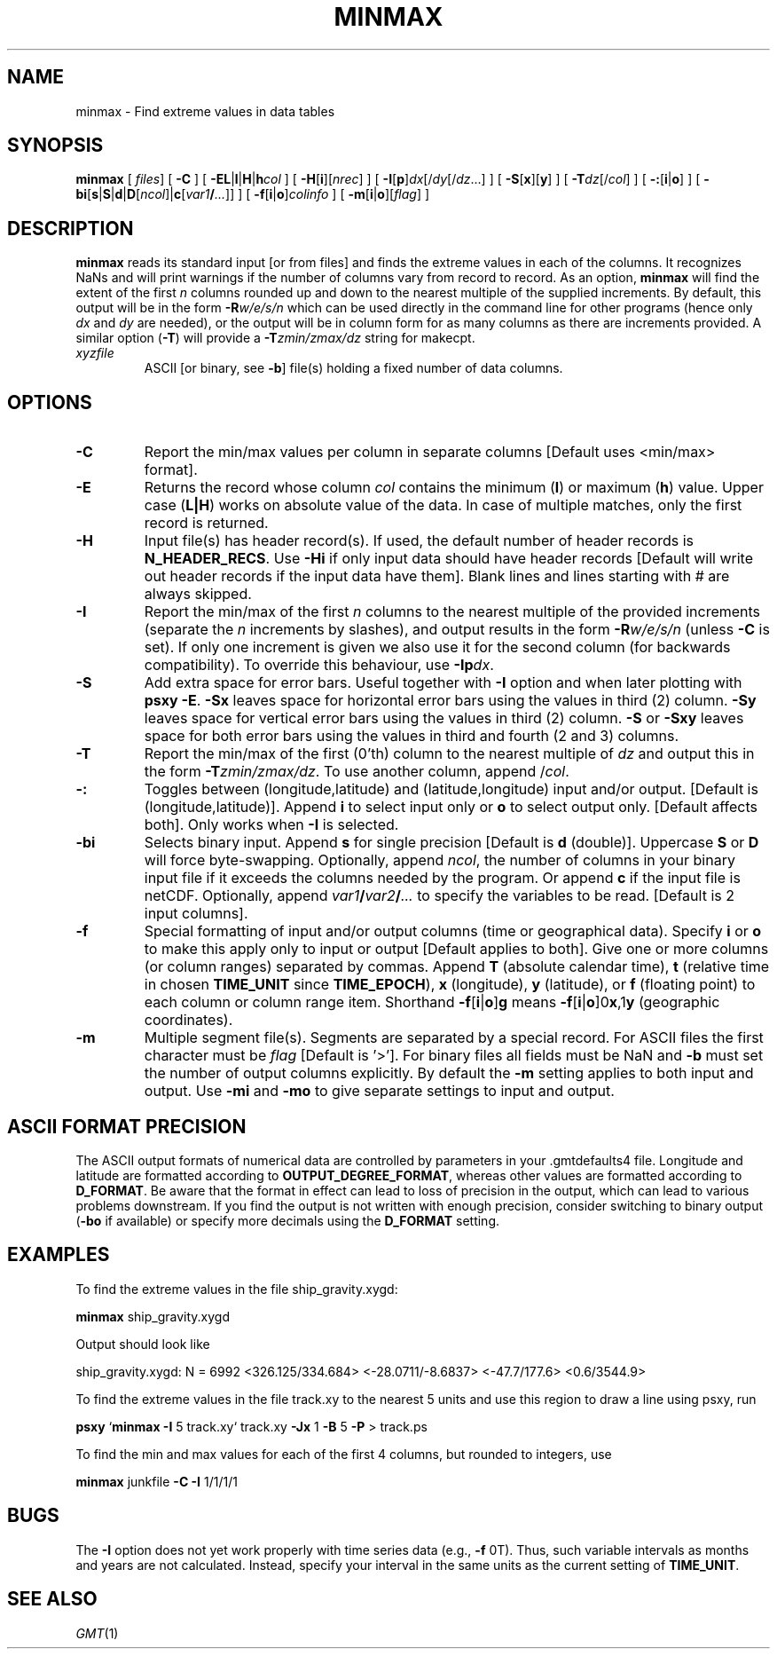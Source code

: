.TH MINMAX 1 "Feb 27 2014" "GMT 4.5.13 (SVN)" "Generic Mapping Tools"
.SH NAME
minmax \- Find extreme values in data tables
.SH SYNOPSIS
\fBminmax\fP [ \fIfiles\fP] [ \fB\-C\fP ] [ \fB\-EL\fP|\fBl\fP|\fBH\fP|\fBh\fP\fIcol\fP ] 
[ \fB\-H\fP[\fBi\fP][\fInrec\fP] ] [ \fB\-I\fP[\fBp\fP]\fIdx\fP[/\fIdy\fP[/\fIdz\fP...] ] 
[ \fB\-S\fP[\fBx\fP][\fBy\fP] ] [ \fB\-T\fP\fIdz\fP[/\fIcol\fP] ] [ \fB\-:\fP[\fBi\fP|\fBo\fP] ] [ \fB\-bi\fP[\fBs\fP|\fBS\fP|\fBd\fP|\fBD\fP[\fIncol\fP]|\fBc\fP[\fIvar1\fP\fB/\fP\fI...\fP]] ] [ \fB\-f\fP[\fBi\fP|\fBo\fP]\fIcolinfo\fP ] [ \fB\-m\fP[\fBi\fP|\fBo\fP][\fIflag\fP] ]
.SH DESCRIPTION
\fBminmax\fP reads its standard input [or from files] and finds the
extreme values in each of the columns.  It recognizes NaNs and
will print warnings if the number of columns vary from record to record.
As an option, \fBminmax\fP will find the extent of the first \fIn\fP columns rounded
up and down to the nearest multiple of the supplied increments.  By default, this output
will be in the form \fB\-R\fP\fIw/e/s/n\fP which can be used directly in the command line
for other programs (hence only \fIdx\fP and \fIdy\fP are needed), or the output will be in
column form for as many columns as there are increments provided.
A similar option (\fB\-T\fP) will provide a \fB\-T\fP\fIzmin/zmax/dz\fP string for makecpt.
.TP
\fIxyzfile\fP
ASCII [or binary, see \fB\-b\fP] file(s) holding a fixed number of data columns. 
.SH OPTIONS
.TP
\fB\-C\fP
Report the min/max values per column in separate columns [Default uses <min/max> format].
.TP
\fB\-E\fP
Returns the record whose column \fIcol\fP contains the minimum (\fBl\fP) or maximum (\fBh\fP)
value.  Upper case (\fBL|H\fP) works on absolute value of the data.  In case of multiple
matches, only the first record is returned.
.TP
\fB\-H\fP
Input file(s) has header record(s).  If used, the default number of header records is \fBN_HEADER_RECS\fP.
Use \fB\-Hi\fP if only input data should have header records [Default will write out header records if the
input data have them]. Blank lines and lines starting with # are always skipped.
.TP
\fB\-I\fP
Report the min/max of the first \fIn\fP columns to the nearest multiple of the provided
increments (separate the \fIn\fP increments by slashes), and output results in the form \fB\-R\fP\fIw/e/s/n\fP
(unless \fB\-C\fP is set).  If only one increment is given we also use it for the second
column (for backwards compatibility).  To override this behaviour, use \fB\-Ip\fP\fIdx\fP.
.TP
\fB\-S\fP
Add extra space for error bars. Useful together with \fB\-I\fP option and when later plotting with \fBpsxy\fP \fB\-E\fP.
\fB\-Sx\fP leaves space for horizontal error bars using the values in third (2) column.
\fB\-Sy\fP leaves space for vertical error bars using the values in third (2) column.
\fB\-S\fP or \fB\-Sxy\fP leaves space for both error bars using the values in third and fourth (2 and 3) columns.
.TP
\fB\-T\fP
Report the min/max of the first (0'th) column to the nearest multiple of \fIdz\fP and output this in
the form \fB\-T\fP\fIzmin/zmax/dz\fP.  To use another column, append /\fIcol\fP.
.TP
\fB\-:\fP
Toggles between (longitude,latitude) and (latitude,longitude) input and/or output.  [Default is (longitude,latitude)].
Append \fBi\fP to select input only or \fBo\fP to select output only.  [Default affects both].
Only works when \fB\-I\fP is selected.
.TP
\fB\-bi\fP
Selects binary input.
Append \fBs\fP for single precision [Default is \fBd\fP (double)].
Uppercase \fBS\fP or \fBD\fP will force byte-swapping.
Optionally, append \fIncol\fP, the number of columns in your binary input file
if it exceeds the columns needed by the program.
Or append \fBc\fP if the input file is netCDF. Optionally, append \fIvar1\fP\fB/\fP\fIvar2\fP\fB/\fP\fI...\fP to
specify the variables to be read.
[Default is 2 input columns].
.TP
\fB\-f\fP
Special formatting of input and/or output columns (time or geographical data).
Specify \fBi\fP or \fBo\fP to make this apply only to input or output [Default applies to both].
Give one or more columns (or column ranges) separated by commas.
Append \fBT\fP (absolute calendar time), \fBt\fP (relative time in chosen \fBTIME_UNIT\fP since \fBTIME_EPOCH\fP),
\fBx\fP (longitude), \fBy\fP (latitude), or \fBf\fP (floating point) to each column
or column range item.  Shorthand \fB\-f\fP[\fBi\fP|\fBo\fP]\fBg\fP means \fB\-f\fP[\fBi\fP|\fBo\fP]0\fBx\fP,1\fBy\fP
(geographic coordinates).
.TP
\fB\-m\fP
Multiple segment file(s).  Segments are separated by a special record.
For ASCII files the first character must be \fIflag\fP [Default is '>'].
For binary files all fields must be NaN and \fB\-b\fP must
set the number of output columns explicitly.  By default the \fB\-m\fP
setting applies to both input and output.  Use \fB\-mi\fP and \fB\-mo\fP
to give separate settings to input and output.
.SH ASCII FORMAT PRECISION
The ASCII output formats of numerical data are controlled by parameters in
your \.gmtdefaults4 file.  Longitude and latitude are formatted according to
\fBOUTPUT_DEGREE_FORMAT\fP, whereas other values are formatted according
to \fBD_FORMAT\fP.  Be aware that the format in effect can lead to loss of
precision in the output, which can lead to various problems downstream.  If
you find the output is not written with enough precision, consider switching
to binary output (\fB\-bo\fP if available) or specify more decimals using
the \fBD_FORMAT\fP setting.
.SH EXAMPLES
To find the extreme values in the file ship_gravity.xygd:
.br
.sp
\fBminmax\fP ship_gravity.xygd
.br
.sp
Output should look like
.br
.sp
ship_gravity.xygd: N = 6992 <326.125/334.684> <-28.0711/-8.6837> <-47.7/177.6> <0.6/3544.9>
.br
.sp
To find the extreme values in the file track.xy to the nearest 5 units and use this
region to draw a line using psxy, run
.br
.sp
\fBpsxy\fP `\fBminmax\fP \fB\-I\fP 5 track.xy` track.xy \fB\-Jx\fP 1 \fB\-B\fP 5 \fB\-P\fP > track.ps
.br
.sp
To find the min and max values for each of the first 4 columns, but rounded to integers, use
.br
.sp
\fBminmax\fP junkfile \fB\-C\fP \fB\-I\fP 1/1/1/1
.SH BUGS
The \fB\-I\fP option does not yet work properly with time series data (e.g., \fB\-f\fP 0T).  Thus, such
variable intervals as months and years are not calculated.  Instead, specify your interval in the
same units as the current setting of \fBTIME_UNIT\fP.
.SH "SEE ALSO"
.IR GMT (1)

